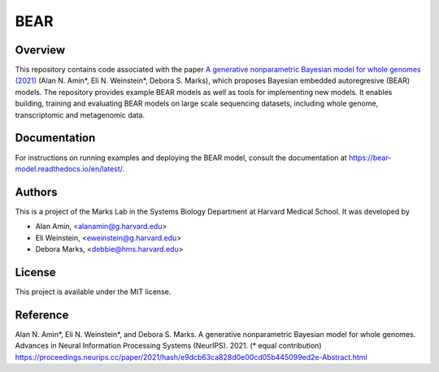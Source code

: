 ****
BEAR
****

========
Overview
========
This repository contains code associated with the paper
`A generative nonparametric Bayesian model for whole genomes (2021) <https://proceedings.neurips.cc/paper/2021/hash/e9dcb63ca828d0e00cd05b445099ed2e-Abstract.html>`_ (Alan N. Amin\*, Eli N. Weinstein\*, Debora S. Marks),
which proposes Bayesian embedded autoregresive (BEAR) models.
The repository provides example BEAR models as well as tools for implementing new models.
It enables building, training and evaluating BEAR models on large scale
sequencing datasets, including whole genome, transcriptomic and metagenomic data.

=============
Documentation
=============
For instructions on running examples and deploying the BEAR model, consult the documentation at https://bear-model.readthedocs.io/en/latest/.

=======
Authors
=======
This is a project of the Marks Lab in the Systems Biology Department
at Harvard Medical School. It was developed by

* Alan Amin, <alanamin@g.harvard.edu>

* Eli Weinstein, <eweinstein@g.harvard.edu>

* Debora Marks, <debbie@hms.harvard.edu>

=======
License
=======
This project is available under the MIT license.

=========
Reference
=========
Alan N. Amin\*, Eli N. Weinstein\*, and Debora S. Marks.
A generative nonparametric Bayesian model for whole genomes. Advances in Neural Information Processing Systems (NeurIPS). 2021. (\* equal contribution)
https://proceedings.neurips.cc/paper/2021/hash/e9dcb63ca828d0e00cd05b445099ed2e-Abstract.html
